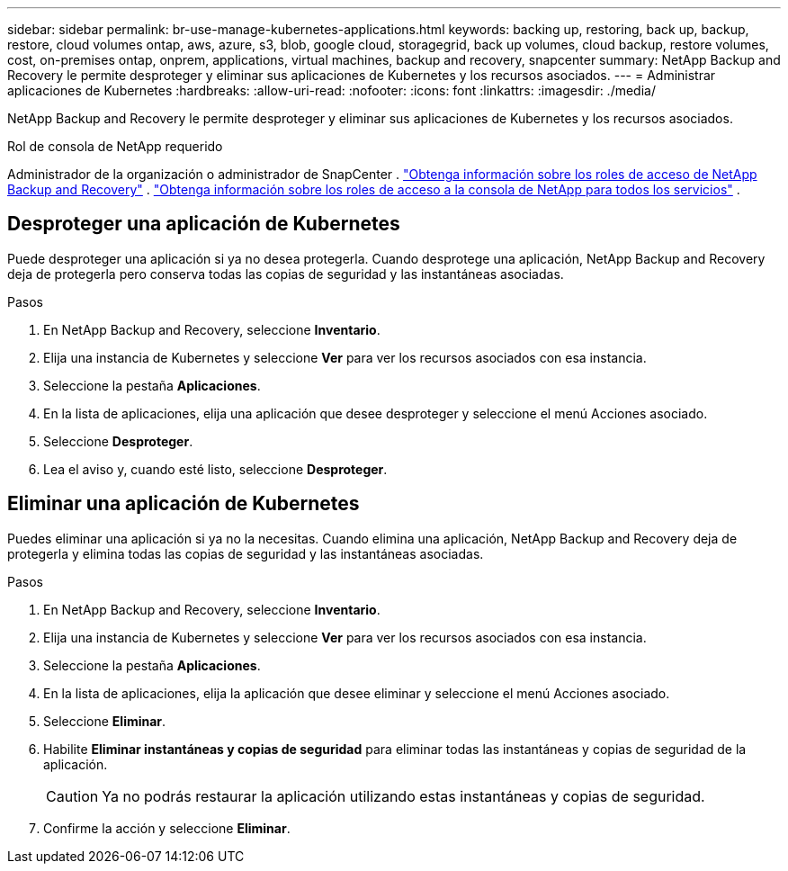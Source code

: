 ---
sidebar: sidebar 
permalink: br-use-manage-kubernetes-applications.html 
keywords: backing up, restoring, back up, backup, restore, cloud volumes ontap, aws, azure, s3, blob, google cloud, storagegrid, back up volumes, cloud backup, restore volumes, cost, on-premises ontap, onprem, applications, virtual machines, backup and recovery, snapcenter 
summary: NetApp Backup and Recovery le permite desproteger y eliminar sus aplicaciones de Kubernetes y los recursos asociados. 
---
= Administrar aplicaciones de Kubernetes
:hardbreaks:
:allow-uri-read: 
:nofooter: 
:icons: font
:linkattrs: 
:imagesdir: ./media/


[role="lead"]
NetApp Backup and Recovery le permite desproteger y eliminar sus aplicaciones de Kubernetes y los recursos asociados.

.Rol de consola de NetApp requerido
Administrador de la organización o administrador de SnapCenter . link:reference-roles.html["Obtenga información sobre los roles de acceso de NetApp Backup and Recovery"] . https://docs.netapp.com/us-en/console-setup-admin/reference-iam-predefined-roles.html["Obtenga información sobre los roles de acceso a la consola de NetApp para todos los servicios"^] .



== Desproteger una aplicación de Kubernetes

Puede desproteger una aplicación si ya no desea protegerla. Cuando desprotege una aplicación, NetApp Backup and Recovery deja de protegerla pero conserva todas las copias de seguridad y las instantáneas asociadas.

.Pasos
. En NetApp Backup and Recovery, seleccione *Inventario*.
. Elija una instancia de Kubernetes y seleccione *Ver* para ver los recursos asociados con esa instancia.
. Seleccione la pestaña *Aplicaciones*.
. En la lista de aplicaciones, elija una aplicación que desee desproteger y seleccione el menú Acciones asociado.
. Seleccione *Desproteger*.
. Lea el aviso y, cuando esté listo, seleccione *Desproteger*.




== Eliminar una aplicación de Kubernetes

Puedes eliminar una aplicación si ya no la necesitas. Cuando elimina una aplicación, NetApp Backup and Recovery deja de protegerla y elimina todas las copias de seguridad y las instantáneas asociadas.

.Pasos
. En NetApp Backup and Recovery, seleccione *Inventario*.
. Elija una instancia de Kubernetes y seleccione *Ver* para ver los recursos asociados con esa instancia.
. Seleccione la pestaña *Aplicaciones*.
. En la lista de aplicaciones, elija la aplicación que desee eliminar y seleccione el menú Acciones asociado.
. Seleccione *Eliminar*.
. Habilite *Eliminar instantáneas y copias de seguridad* para eliminar todas las instantáneas y copias de seguridad de la aplicación.
+

CAUTION: Ya no podrás restaurar la aplicación utilizando estas instantáneas y copias de seguridad.

. Confirme la acción y seleccione *Eliminar*.


